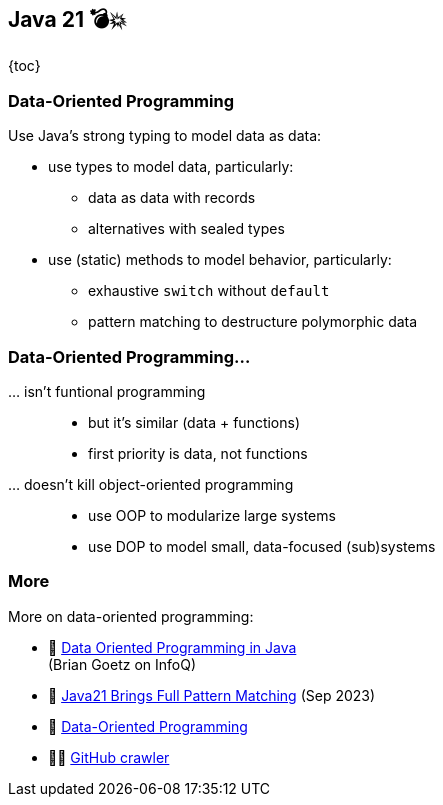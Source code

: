 == Java 21 💣💥

{toc}

=== Data-Oriented Programming

Use Java's strong typing to model data as data:

* use types to model data, particularly:
** data as data with records
** alternatives with sealed types
* use (static) methods to model behavior, particularly:
** exhaustive `switch` without `default`
** pattern matching to destructure polymorphic data

=== Data-Oriented Programming…

… isn't funtional programming::
* but it's similar (data + functions)
* first priority is data, not functions

… doesn't kill object-oriented programming::
* use OOP to modularize large systems
* use DOP to model small, data-focused (sub)systems

=== More

More on data-oriented programming:

* 📝 https://www.infoq.com/articles/data-oriented-programming-java/[Data Oriented Programming in Java] +
  (Brian Goetz on InfoQ)
* 🎥 https://www.youtube.com/watch?v=QrwFrm1R8OY[Java21 Brings Full Pattern Matching] (Sep 2023)
* 🎥 https://www.youtube.com/watch?v=5qYJYGvVLg8[Data-Oriented Programming]
* 🧑‍💻 https://github.com/nipafx/loom-lab[GitHub crawler]
